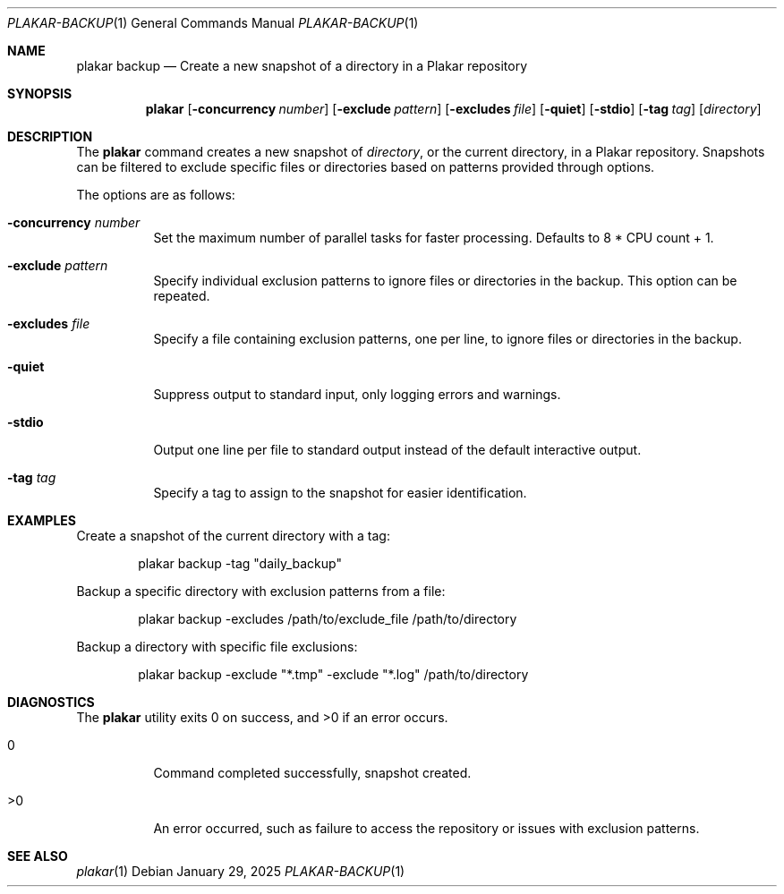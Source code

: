 .Dd January 29, 2025
.Dt PLAKAR-BACKUP 1
.Os
.Sh NAME
.Nm plakar backup
.Nd Create a new snapshot of a directory in a Plakar repository
.Sh SYNOPSIS
.Nm
.Op Fl concurrency Ar number
.Op Fl exclude Ar pattern
.Op Fl excludes Ar file
.Op Fl quiet
.Op Fl stdio
.Op Fl tag Ar tag
.Op Ar directory
.Sh DESCRIPTION
The
.Nm
command creates a new snapshot of
.Ar directory ,
or the current directory,
in a Plakar repository.
Snapshots can be filtered to exclude specific files or directories
based on patterns provided through options.
.Pp
The options are as follows:
.Bl -tag -width Ds
.It Fl concurrency Ar number
Set the maximum number of parallel tasks for faster processing.
Defaults to
.Dv 8 * CPU count + 1 .
.It Fl exclude Ar pattern
Specify individual exclusion patterns to ignore files or directories
in the backup.
This option can be repeated.
.It Fl excludes Ar file
Specify a file containing exclusion patterns, one per line, to ignore
files or directories in the backup.
.It Fl quiet
Suppress output to standard input, only logging errors and warnings.
.It Fl stdio
Output one line per file to standard output instead of the default
interactive output.
.It Fl tag Ar tag
Specify a tag to assign to the snapshot for easier identification.
.El
.Sh EXAMPLES
Create a snapshot of the current directory with a tag:
.Bd -literal -offset indent
plakar backup -tag "daily_backup"
.Ed
.Pp
Backup a specific directory with exclusion patterns from a file:
.Bd -literal -offset indent
plakar backup -excludes /path/to/exclude_file /path/to/directory
.Ed
.Pp
Backup a directory with specific file exclusions:
.Bd -literal -offset indent
plakar backup -exclude "*.tmp" -exclude "*.log" /path/to/directory
.Ed
.Sh DIAGNOSTICS
.Ex -std
.Bl -tag -width Ds
.It 0
Command completed successfully, snapshot created.
.It >0
An error occurred, such as failure to access the repository or issues
with exclusion patterns.
.El
.Sh SEE ALSO
.Xr plakar 1
